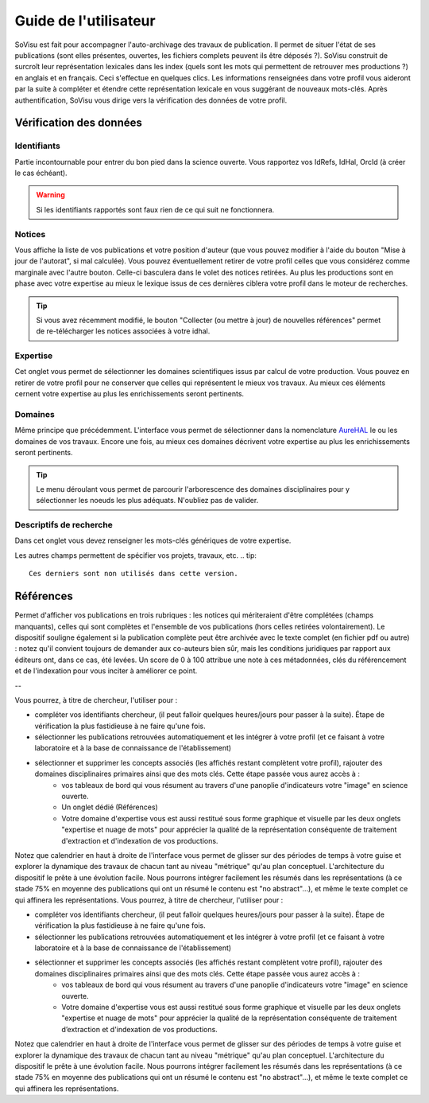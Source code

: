 Guide de l'utilisateur
========================

SoVisu est fait pour accompagner l'auto-archivage des travaux de publication. Il permet de situer l'état de ses publications (sont elles présentes, ouvertes, les fichiers complets peuvent ils être déposés ?). SoVisu construit de surcroît leur représentation lexicales dans les index (quels sont les mots qui permettent de retrouver mes productions ?) en anglais et en français. Ceci s'effectue en quelques clics.
Les informations renseignées dans votre profil vous aideront par la suite à compléter et étendre cette représentation lexicale en vous suggérant de nouveaux mots-clés. 
Après authentification, SoVisu vous dirige vers la vérification des données de votre profil.

Vérification des données
------------------------

Identifiants
^^^^^^^^^^^^
Partie incontournable pour entrer du bon pied dans la science ouverte. Vous rapportez vos IdRefs, IdHal, OrcId (à créer le cas échéant).

.. warning::
  Si les identifiants rapportés sont faux rien de ce qui suit ne fonctionnera.

.. image:: ./images/Ids.png
    :width: 800px
    :align: center
    :alt: formulaire de demande d'ids

Notices
^^^^^^^
Vous affiche la liste de vos publications et votre position d'auteur (que vous pouvez modifier à l'aide du bouton "Mise à jour de l'autorat", si mal calculée). Vous pouvez éventuellement retirer de votre profil celles que vous considérez comme marginale avec l'autre bouton. Celle-ci basculera dans le volet des notices retirées. Au plus les productions sont en phase avec votre expertise au mieux le lexique issus de ces dernières ciblera votre profil dans le moteur de recherches.

.. tip::
  Si vous avez récemment modifié, le bouton "Collecter (ou mettre à jour) de nouvelles références" permet de re-télécharger les notices associées à votre idhal.


Expertise
^^^^^^^^^
Cet onglet vous permet de sélectionner les domaines scientifiques issus par calcul de votre production. Vous pouvez en retirer de votre profil pour ne conserver que celles qui représentent le mieux vos travaux. Au mieux ces éléments cernent votre expertise au plus les enrichissements seront pertinents.

.. image:: ./images/Expertise.png
    :width: 800px
    :align: center
    :alt: onglet expertise

Domaines
^^^^^^^^
Même principe que précédemment. L'interface vous permet de sélectionner dans la nomenclature `AureHAL <https://aurehal.archives-ouvertes.fr/domain/index>`_ le ou les domaines de vos travaux. Encore une fois, au mieux ces domaines décrivent votre expertise au plus les enrichissements seront pertinents.

.. image:: ./images/Domaines.png
    :width: 800px
    :align: center
    :alt: onglet domaines

.. tip::
  Le menu déroulant vous permet de parcourir l'arborescence des domaines disciplinaires pour y sélectionner les noeuds les plus adéquats. N'oubliez pas de valider.

Descriptifs de recherche
^^^^^^^^^^^^^^^^^^^^^^^^
Dans cet onglet vous devez renseigner les mots-clés génériques de votre expertise.


.. image:: ./images/Descriptifs.png
    :width: 800px
    :align: center
    :alt: onglet domaines

Les autres champs permettent de spécifier vos projets, travaux, etc.
.. tip::
  Ces derniers sont non utilisés dans cette version.

Références
----------

Permet d'afficher vos publications en trois rubriques : les notices qui mériteraient d'être complétées (champs manquants), celles qui sont complètes et l'ensemble de vos publications (hors celles retirées volontairement). Le dispositif souligne également si la publication complète peut être archivée avec le texte complet (en fichier pdf ou autre) : notez qu'il convient toujours de demander aux co-auteurs bien sûr, mais les conditions juridiques par rapport aux éditeurs ont, dans ce cas, été levées. Un score de 0 à 100 attribue une note à ces métadonnées, clés du référencement et de l'indexation pour vous inciter à améliorer ce point.





--

Vous pourrez, à titre de chercheur, l'utiliser pour :

* compléter vos identifiants chercheur, (il peut falloir quelques heures/jours pour passer à la suite). Étape de vérification la plus fastidieuse à ne faire qu'une fois.
* sélectionner les publications retrouvées automatiquement et les intégrer à votre profil (et ce faisant à votre laboratoire et à la base de connaissance de l'établissement)
* sélectionner et supprimer les concepts associés (les affichés restant complètent votre profil), rajouter des domaines disciplinaires primaires ainsi que des mots clés. Cette étape passée vous aurez accès à :
    * vos tableaux de bord qui vous résument au travers d'une panoplie d'indicateurs votre "image" en science ouverte.
    * Un onglet dédié (Références)
    * Votre domaine d'expertise vous est aussi restitué sous forme graphique et visuelle par les deux onglets "expertise et nuage de mots" pour apprécier la qualité de la représentation conséquente de traitement d'extraction et d'indexation de vos productions.
Notez que calendrier en haut à droite de l'interface vous permet de glisser sur des périodes de temps à votre guise et explorer la dynamique des travaux de chacun tant au niveau "métrique" qu'au plan conceptuel. L'architecture du dispositif le prête à une évolution facile. Nous pourrons intégrer facilement les résumés dans les représentations (à ce stade 75% en moyenne des publications qui ont un résumé le contenu est "no abstract"...), et même le texte complet ce qui affinera les représentations. Vous pourrez, à titre de chercheur, l'utiliser pour :

* compléter vos identifiants chercheur, (il peut falloir quelques heures/jours pour passer à la suite). Étape de vérification la plus fastidieuse à ne faire qu'une fois.
* sélectionner les publications retrouvées automatiquement et les intégrer à votre profil (et ce faisant à votre laboratoire et à la base de connaissance de l'établissement)
* sélectionner et supprimer les concepts associés (les affichés restant complètent votre profil), rajouter des domaines disciplinaires primaires ainsi que des mots clés. Cette étape passée vous aurez accès à :
    * vos tableaux de bord qui vous résument au travers d'une panoplie d'indicateurs votre "image" en science ouverte.

    * Votre domaine d'expertise vous est aussi restitué sous forme graphique et visuelle par les deux onglets "expertise et nuage de mots" pour apprécier la qualité de la représentation conséquente de traitement d’extraction et d'indexation de vos productions.

Notez que calendrier en haut à droite de l'interface vous permet de glisser sur des périodes de temps à votre guise et explorer la dynamique des travaux de chacun tant au niveau "métrique" qu'au plan conceptuel. L'architecture du dispositif le prête à une évolution facile. Nous pourrons intégrer facilement les résumés dans les représentations (à ce stade 75% en moyenne des publications qui ont un résumé le contenu est "no abstract"...), et même le texte complet ce qui affinera les représentations.


